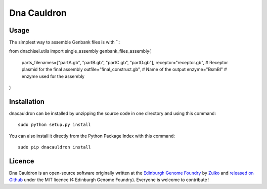 Dna Cauldron
=============


Usage
-----

The simplest way to assemble Genbank files is with ``:

from dnachisel.utils import single_assembly
genbank_files_assembly(
    parts_filenames=["partA.gb", "partB.gb", "partC.gb", "partD.gb"],
    receptor="receptor.gb", # Receptor plasmid for the final assembly
    outfile="final_construct.gb", # Name of the output
    enzyme="BsmBI" # enzyme used for the assembly
)


Installation
--------------

dnacauldron can be installed by unzipping the source code in one directory and using this command: ::

    sudo python setup.py install

You can also install it directly from the Python Package Index with this command: ::

    sudo pip dnacauldron install


Licence
--------

Dna Cauldron is an open-source software originally written at the `Edinburgh Genome Foundry
<http://edinburgh-genome-foundry.github.io/home.html>`_ by `Zulko <https://github.com/Zulko>`_
and `released on Github <https://github.com/Edinburgh-Genome-Foundry/DnaFeaturesViewer>`_ under the MIT licence (¢ Edinburgh Genome Foundry).
Everyone is welcome to contribute !
